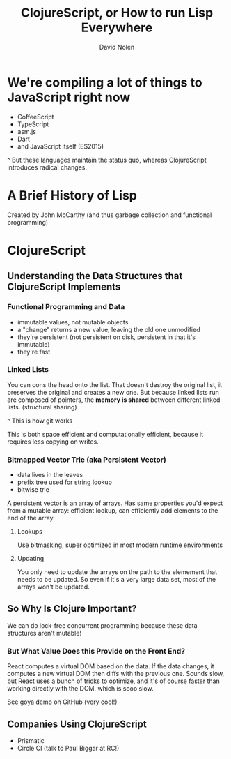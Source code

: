 #+TITLE: ClojureScript, or How to run Lisp Everywhere
#+AUTHOR: David Nolen
#+YEAR: 2015
#+TAGS: clojure clojurescript lisp

* We're compiling a lot of things to JavaScript right now
- CoffeeScript
- TypeScript
- asm.js
- Dart
- and JavaScript itself (ES2015)

^ But these languages maintain the status quo, whereas ClojureScript
introduces radical changes.

* A Brief History of Lisp
Created by John McCarthy (and thus garbage collection and functional
programming)

* ClojureScript
** Understanding the Data Structures that ClojureScript Implements
*** Functional Programming and Data
- immutable values, not mutable objects
- a "change" returns a new value, leaving the old one unmodified
- they're persistent (not persistent on disk, persistent in that it's
  immutable)
- they're fast
*** Linked Lists
You can cons the head onto the list. That doesn't destroy the original list,
it preserves the original and creates a new one. But because linked lists run
are composed of pointers, the *memory is shared* between different linked
lists. (structural sharing)

^ This is how git works

This is both space efficient and computationally efficient, because it
requires less copying on writes.
*** Bitmapped Vector Trie (aka Persistent Vector)
- data lives in the leaves
- prefix tree used for string lookup
- bitwise trie

A persistent vector is an array of arrays. Has same properties you'd expect
from a mutable array: efficient lookup, can efficiently add elements to the
end of the array.
**** Lookups
Use bitmasking, super optimized in most modern runtime environments
**** Updating
You only need to update the arrays on the path to the elemement that needs to
be updated. So even if it's a very large data set, most of the arrays won't
be updated.
** So Why Is Clojure Important?
We can do lock-free concurrent programming because these data structures aren't
mutable!
*** But What Value Does this Provide on the Front End?
React computes a virtual DOM based on the data. If the data changes, it
computes a new virtual DOM then diffs with the previous one. Sounds slow, but
React uses a bunch of tricks to optimize, and it's of course faster than
working directly with the DOM, which is sooo slow.

See goya demo on GitHub (very cool!)
** Companies Using ClojureScript
- Prismatic
- Circle CI (talk to Paul Biggar at RC!)

